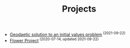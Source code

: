 #+TITLE: Projects
#+HTML_HEAD: <link rel="stylesheet" type="text/css" href="dark.css">
#+HTML_HEAD: <link rel="icon" type="image/x-icon" href="logo.png"> 
- [[file:Projects/20210922233006-geodaetic-solution.org][Geodaetic solution to an initial values problem]]^{ (2021-09-22)}
- [[file:Projects/20210922231130-flower_project.org][Flower Project]]^{ (2020-07-14, updated 2021-09-22)}
